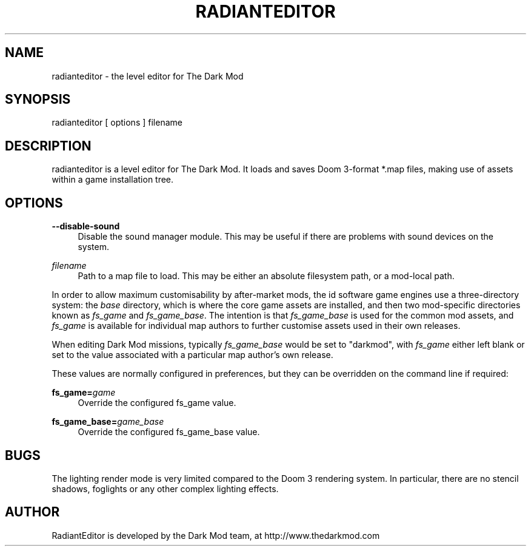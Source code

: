 '\" t
.\"     Title: radianteditor
.\"    Author: [see the "AUTHOR" section]
.\" Generator: DocBook XSL Stylesheets v1.79.1 <http://docbook.sf.net/>
.\"      Date: 07/06/2018
.\"    Manual: \ \&
.\"    Source: \ \&
.\"  Language: English
.\"
.TH "RADIANTEDITOR" "1" "07/06/2018" "\ \&" "\ \&"
.\" -----------------------------------------------------------------
.\" * Define some portability stuff
.\" -----------------------------------------------------------------
.\" ~~~~~~~~~~~~~~~~~~~~~~~~~~~~~~~~~~~~~~~~~~~~~~~~~~~~~~~~~~~~~~~~~
.\" http://bugs.debian.org/507673
.\" http://lists.gnu.org/archive/html/groff/2009-02/msg00013.html
.\" ~~~~~~~~~~~~~~~~~~~~~~~~~~~~~~~~~~~~~~~~~~~~~~~~~~~~~~~~~~~~~~~~~
.ie \n(.g .ds Aq \(aq
.el       .ds Aq '
.\" -----------------------------------------------------------------
.\" * set default formatting
.\" -----------------------------------------------------------------
.\" disable hyphenation
.nh
.\" disable justification (adjust text to left margin only)
.ad l
.\" -----------------------------------------------------------------
.\" * MAIN CONTENT STARTS HERE *
.\" -----------------------------------------------------------------
.SH "NAME"
radianteditor \- the level editor for The Dark Mod
.SH "SYNOPSIS"
.sp
radianteditor [ options ] filename
.SH "DESCRIPTION"
.sp
radianteditor is a level editor for The Dark Mod\&. It loads and saves Doom 3\-format *\&.map files, making use of assets within a game installation tree\&.
.SH "OPTIONS"
.PP
\fB\-\-disable\-sound\fR
.RS 4
Disable the sound manager module\&. This may be useful if there are problems with sound devices on the system\&.
.RE
.PP
\fIfilename\fR
.RS 4
Path to a map file to load\&. This may be either an absolute filesystem path, or a mod\-local path\&.
.RE
.sp
In order to allow maximum customisability by after\-market mods, the id software game engines use a three\-directory system: the \fIbase\fR directory, which is where the core game assets are installed, and then two mod\-specific directories known as \fIfs_game\fR and \fIfs_game_base\fR\&. The intention is that \fIfs_game_base\fR is used for the common mod assets, and \fIfs_game\fR is available for individual map authors to further customise assets used in their own releases\&.
.sp
When editing Dark Mod missions, typically \fIfs_game_base\fR would be set to "darkmod", with \fIfs_game\fR either left blank or set to the value associated with a particular map author\(cqs own release\&.
.sp
These values are normally configured in preferences, but they can be overridden on the command line if required:
.PP
\fBfs_game=\fR\fB\fIgame\fR\fR
.RS 4
Override the configured fs_game value\&.
.RE
.PP
\fBfs_game_base=\fR\fB\fIgame_base\fR\fR
.RS 4
Override the configured fs_game_base value\&.
.RE
.SH "BUGS"
.sp
The lighting render mode is very limited compared to the Doom 3 rendering system\&. In particular, there are no stencil shadows, foglights or any other complex lighting effects\&.
.SH "AUTHOR"
.sp
RadiantEditor is developed by the Dark Mod team, at http://www\&.thedarkmod\&.com
